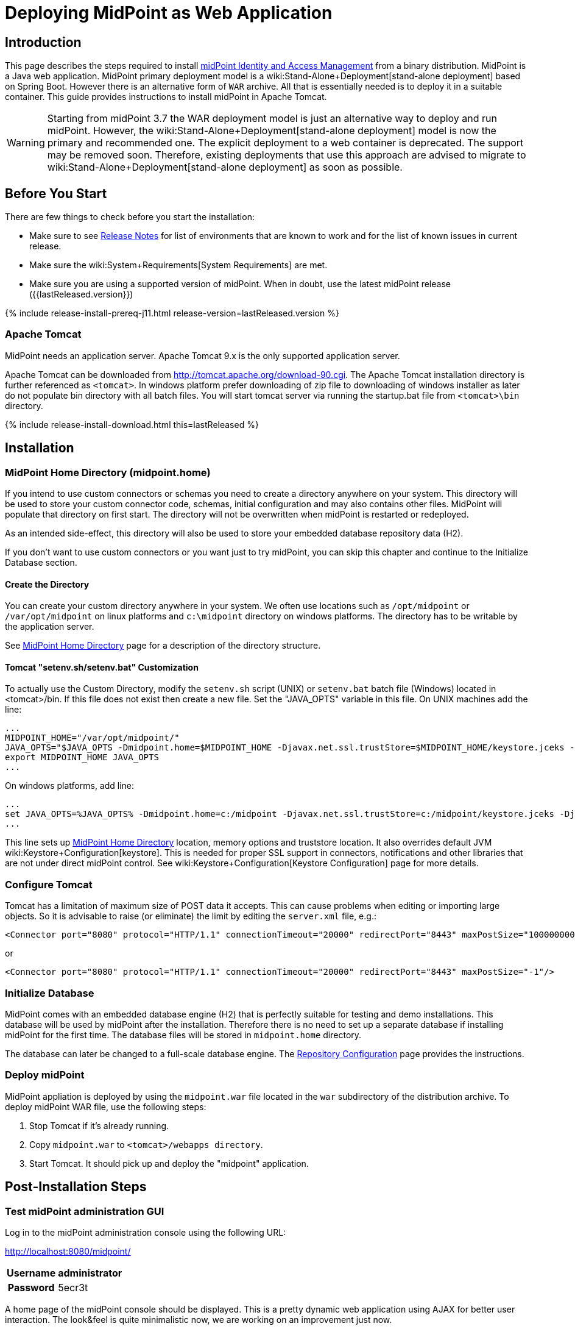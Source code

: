 = Deploying MidPoint as Web Application
:page-nav-title: Deploying as Web Application
:page-wiki-name: Deploying MidPoint as Web Application
:page-wiki-id: 24676056
:page-wiki-metadata-create-user: semancik
:page-wiki-metadata-create-date: 2017-12-08T12:57:25.623+01:00
:page-wiki-metadata-modify-user: semancik
:page-wiki-metadata-modify-date: 2017-12-08T14:26:11.116+01:00
:page-display-order: 500
:page-toc: top
:page-deprecated: true

== Introduction

This page describes the steps required to install link:https://evolveum.com/midpoint[midPoint]link:https://evolveum.com/midpoint[ Identity and Access Management] from a binary distribution.
MidPoint is a Java web application.
MidPoint primary deployment model is a wiki:Stand-Alone+Deployment[stand-alone deployment] based on Spring Boot.
However there is an alternative form of `WAR` archive.
All that is essentially needed is to deploy it in a suitable container.
This guide provides instructions to install midPoint in Apache Tomcat.

[WARNING]
====
Starting from midPoint 3.7 the WAR deployment model is just an alternative way to deploy and run midPoint.
However, the wiki:Stand-Alone+Deployment[stand-alone deployment] model is now the primary and recommended one.
The explicit deployment to a web container is deprecated.
The support may be removed soon.
Therefore, existing deployments that use this approach are advised to migrate to wiki:Stand-Alone+Deployment[stand-alone deployment] as soon as possible.
====

== Before You Start

There are few things to check before you start the installation:

* Make sure to see xref:/midpoint/release/[Release Notes] for list of environments that are known to work and for the list of known issues in current release.

* Make sure the wiki:System+Requirements[System Requirements] are met.

* Make sure you are using a supported version of midPoint.
When in doubt, use the latest midPoint release ({{lastReleased.version}})

++++
{% include release-install-prereq-j11.html release-version=lastReleased.version %}
++++

=== Apache Tomcat

MidPoint needs an application server.
Apache Tomcat 9.x is the only supported application server.

Apache Tomcat can be downloaded from link:http://tomcat.apache.org/download-90.cgi[http://tomcat.apache.org/download-90.cgi].
The Apache Tomcat installation directory is further referenced as `<tomcat>`.
In windows platform prefer downloading of zip file to downloading of windows installer as later do not populate bin directory with all batch files.
You will start tomcat server via running the startup.bat file from `<tomcat>\bin` directory.


++++
{% include release-install-download.html this=lastReleased %}
++++

== Installation

=== MidPoint Home Directory (midpoint.home)

If you intend to use custom connectors or schemas you need to create a directory anywhere on your system.
This directory will be used to store your custom connector code, schemas, initial configuration and may also contains other files.
MidPoint will populate that directory on first start.
The directory will not be overwritten when midPoint is restarted or redeployed.

As an intended side-effect, this directory will also be used to store your embedded database repository data (H2).

If you don't want to use custom connectors or you want just to try midPoint, you can skip this chapter and continue to the Initialize Database section.


==== Create the Directory

You can create your custom directory anywhere in your system.
We often use locations such as `/opt/midpoint` or `/var/opt/midpoint` on linux platforms and `c:\midpoint` directory on windows platforms.
The directory has to be writable by the application server.

See xref:/midpoint/reference/deployment/midpoint-home-directory/[MidPoint Home Directory] page for a description of the directory structure.


==== Tomcat "setenv.sh/setenv.bat" Customization

To actually use the Custom Directory, modify the `setenv.sh` script (UNIX) or `setenv.bat` batch file (Windows) located in <tomcat>/bin.
If this file does not exist then create a new file.
Set the "JAVA_OPTS" variable in this file.
On UNIX machines add the line:

[source]
----
...
MIDPOINT_HOME="/var/opt/midpoint/"
JAVA_OPTS="$JAVA_OPTS -Dmidpoint.home=$MIDPOINT_HOME -Djavax.net.ssl.trustStore=$MIDPOINT_HOME/keystore.jceks -Djavax.net.ssl.trustStoreType=jceks -server -Xms512m -Xmx2048m"
export MIDPOINT_HOME JAVA_OPTS
...
----

On windows platforms, add line:

[source]
----
...
set JAVA_OPTS=%JAVA_OPTS% -Dmidpoint.home=c:/midpoint -Djavax.net.ssl.trustStore=c:/midpoint/keystore.jceks -Djavax.net.ssl.trustStoreType=jceks -server -Xms512m -Xmx2048m
...
----

This line sets up xref:/midpoint/reference/deployment/midpoint-home-directory/[MidPoint Home Directory] location, memory options and truststore location.
It also overrides default JVM wiki:Keystore+Configuration[keystore]. This is needed for proper SSL support in connectors, notifications and other libraries that are not under direct midPoint control.
See wiki:Keystore+Configuration[Keystore Configuration] page for more details.


=== Configure Tomcat

Tomcat has a limitation of maximum size of POST data it accepts.
This can cause problems when editing or importing large objects.
So it is advisable to raise (or eliminate) the limit by editing the `server.xml` file, e.g.:

[source,xml]
----
<Connector port="8080" protocol="HTTP/1.1" connectionTimeout="20000" redirectPort="8443" maxPostSize="100000000"/>
----

or

[source,xml]
----
<Connector port="8080" protocol="HTTP/1.1" connectionTimeout="20000" redirectPort="8443" maxPostSize="-1"/>
----


=== Initialize Database

MidPoint comes with an embedded database engine (H2) that is perfectly suitable for testing and demo installations.
This database will be used by midPoint after the installation.
Therefore there is no need to set up a separate database if installing midPoint for the first time.
The database files will be stored in `midpoint.home` directory.

The database can later be changed to a full-scale database engine.
The xref:/midpoint/reference/repository/configuration/[Repository Configuration] page provides the instructions.


=== Deploy midPoint

MidPoint appliation is deployed by using the `midpoint.war` file located in the `war` subdirectory of the distribution archive.
To deploy midPoint WAR file, use the following steps:

. Stop Tomcat if it's already running.

. Copy `midpoint.war` to `<tomcat>/webapps directory`.

. Start Tomcat.
It should pick up and deploy the "midpoint" application.


== Post-Installation Steps


=== Test midPoint administration GUI

Log in to the midPoint administration console using the following URL:

link:http://localhost:8080/midpoint/[http://localhost:8080/midpoint/]

[%autowidth,cols="h,1"]
|===
| Username | administrator

| Password
| 5ecr3t

|===

A home page of the midPoint console should be displayed.
This is a pretty dynamic web application using AJAX for better user interaction.
The look&feel is quite minimalistic now, we are working on an improvement just now.

If there is a problem, please check Tomcat logs in `<tomcat>/log/catalina.out` and `<tomcat>/log/idm.log`.